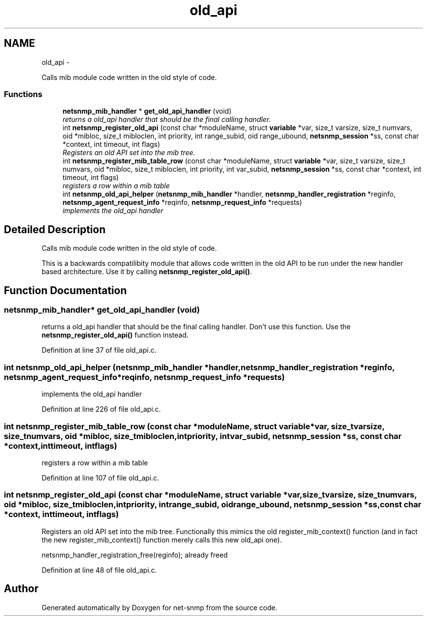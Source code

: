 .TH "old_api" 3 "Fri May 6 2011" "Version 5.4.3.pre1" "net-snmp" \" -*- nroff -*-
.ad l
.nh
.SH NAME
old_api \- 
.PP
Calls mib module code written in the old style of code.  

.SS "Functions"

.in +1c
.ti -1c
.RI "\fBnetsnmp_mib_handler\fP * \fBget_old_api_handler\fP (void)"
.br
.RI "\fIreturns a old_api handler that should be the final calling handler. \fP"
.ti -1c
.RI "int \fBnetsnmp_register_old_api\fP (const char *moduleName, struct \fBvariable\fP *var, size_t varsize, size_t numvars, oid *mibloc, size_t mibloclen, int priority, int range_subid, oid range_ubound, \fBnetsnmp_session\fP *ss, const char *context, int timeout, int flags)"
.br
.RI "\fIRegisters an old API set into the mib tree. \fP"
.ti -1c
.RI "int \fBnetsnmp_register_mib_table_row\fP (const char *moduleName, struct \fBvariable\fP *var, size_t varsize, size_t numvars, oid *mibloc, size_t mibloclen, int priority, int var_subid, \fBnetsnmp_session\fP *ss, const char *context, int timeout, int flags)"
.br
.RI "\fIregisters a row within a mib table \fP"
.ti -1c
.RI "int \fBnetsnmp_old_api_helper\fP (\fBnetsnmp_mib_handler\fP *handler, \fBnetsnmp_handler_registration\fP *reginfo, \fBnetsnmp_agent_request_info\fP *reqinfo, \fBnetsnmp_request_info\fP *requests)"
.br
.RI "\fIimplements the old_api handler \fP"
.in -1c
.SH "Detailed Description"
.PP 
Calls mib module code written in the old style of code. 

This is a backwards compatilibity module that allows code written in the old API to be run under the new handler based architecture. Use it by calling \fBnetsnmp_register_old_api()\fP. 
.SH "Function Documentation"
.PP 
.SS "\fBnetsnmp_mib_handler\fP* get_old_api_handler (void)"
.PP
returns a old_api handler that should be the final calling handler. Don't use this function. Use the \fBnetsnmp_register_old_api()\fP function instead. 
.PP
Definition at line 37 of file old_api.c.
.SS "int netsnmp_old_api_helper (\fBnetsnmp_mib_handler\fP *handler, \fBnetsnmp_handler_registration\fP *reginfo, \fBnetsnmp_agent_request_info\fP *reqinfo, \fBnetsnmp_request_info\fP *requests)"
.PP
implements the old_api handler 
.PP
Definition at line 226 of file old_api.c.
.SS "int netsnmp_register_mib_table_row (const char *moduleName, struct \fBvariable\fP *var, size_tvarsize, size_tnumvars, oid *mibloc, size_tmibloclen, intpriority, intvar_subid, \fBnetsnmp_session\fP *ss, const char *context, inttimeout, intflags)"
.PP
registers a row within a mib table 
.PP
Definition at line 107 of file old_api.c.
.SS "int netsnmp_register_old_api (const char *moduleName, struct \fBvariable\fP *var, size_tvarsize, size_tnumvars, oid *mibloc, size_tmibloclen, intpriority, intrange_subid, oidrange_ubound, \fBnetsnmp_session\fP *ss, const char *context, inttimeout, intflags)"
.PP
Registers an old API set into the mib tree. Functionally this mimics the old register_mib_context() function (and in fact the new register_mib_context() function merely calls this new old_api one). 
.PP
netsnmp_handler_registration_free(reginfo); already freed 
.PP
Definition at line 48 of file old_api.c.
.SH "Author"
.PP 
Generated automatically by Doxygen for net-snmp from the source code.
